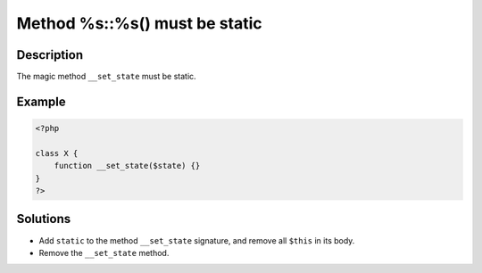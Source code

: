 .. _method-%s::%s()-must-be-static:

Method %s::%s() must be static
------------------------------
 
.. meta::
	:description:
		Method %s::%s() must be static: The magic method ``__set_state`` must be static.
	:og:image: https://php-changed-behaviors.readthedocs.io/en/latest/_static/logo.png
	:og:type: article
	:og:title: Method %s::%s() must be static
	:og:description: The magic method ``__set_state`` must be static
	:og:url: https://php-errors.readthedocs.io/en/latest/messages/method-%25s%3A%3A%25s%28%29-must-be-static.html
	:og:locale: en
	:twitter:card: summary_large_image
	:twitter:site: @exakat
	:twitter:title: Method %s::%s() must be static
	:twitter:description: Method %s::%s() must be static: The magic method ``__set_state`` must be static
	:twitter:creator: @exakat
	:twitter:image:src: https://php-changed-behaviors.readthedocs.io/en/latest/_static/logo.png

.. raw:: html

	<script type="application/ld+json">{"@context":"https:\/\/schema.org","@graph":[{"@type":"WebPage","@id":"https:\/\/php-errors.readthedocs.io\/en\/latest\/tips\/method-%s::%s()-must-be-static.html","url":"https:\/\/php-errors.readthedocs.io\/en\/latest\/tips\/method-%s::%s()-must-be-static.html","name":"Method %s::%s() must be static","isPartOf":{"@id":"https:\/\/www.exakat.io\/"},"datePublished":"Fri, 17 Jan 2025 09:02:59 +0000","dateModified":"Fri, 17 Jan 2025 09:02:59 +0000","description":"The magic method ``__set_state`` must be static","inLanguage":"en-US","potentialAction":[{"@type":"ReadAction","target":["https:\/\/php-tips.readthedocs.io\/en\/latest\/tips\/method-%s::%s()-must-be-static.html"]}]},{"@type":"WebSite","@id":"https:\/\/www.exakat.io\/","url":"https:\/\/www.exakat.io\/","name":"Exakat","description":"Smart PHP static analysis","inLanguage":"en-US"}]}</script>

Description
___________
 
The magic method ``__set_state`` must be static.

Example
_______

.. code-block:: php

   <?php
   
   class X {
       function __set_state($state) {}
   }
   ?>

Solutions
_________

+ Add ``static`` to the method ``__set_state`` signature, and remove all ``$this`` in its body.
+ Remove the ``__set_state`` method.
